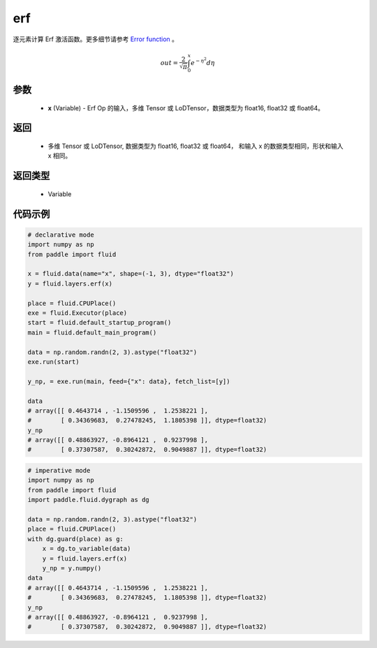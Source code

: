 .. _cn_api_fluid_layers_erf:

erf
-------------------------------

.. py:function:: paddle.fluid.layers.erf(x)

逐元素计算 Erf 激活函数。更多细节请参考 `Error function <https://en.wikipedia.org/wiki/Error_function>`_ 。


.. math::
    out = \frac{2}{\sqrt{\pi}} \int_{0}^{x}e^{- \eta^{2}}d\eta

参数
::::::::::::

  - **x** (Variable) - Erf Op 的输入，多维 Tensor 或 LoDTensor，数据类型为 float16, float32 或 float64。

返回
::::::::::::

  - 多维 Tensor 或 LoDTensor, 数据类型为 float16, float32 或 float64， 和输入 x 的数据类型相同，形状和输入 x 相同。

返回类型
::::::::::::

  - Variable

代码示例
::::::::::::

.. code-block:: python
    
    # declarative mode
    import numpy as np
    from paddle import fluid
    
    x = fluid.data(name="x", shape=(-1, 3), dtype="float32")
    y = fluid.layers.erf(x)
    
    place = fluid.CPUPlace()
    exe = fluid.Executor(place)
    start = fluid.default_startup_program()
    main = fluid.default_main_program()
    
    data = np.random.randn(2, 3).astype("float32")
    exe.run(start)
    
    y_np, = exe.run(main, feed={"x": data}, fetch_list=[y])
    
    data
    # array([[ 0.4643714 , -1.1509596 ,  1.2538221 ],
    #        [ 0.34369683,  0.27478245,  1.1805398 ]], dtype=float32)
    y_np
    # array([[ 0.48863927, -0.8964121 ,  0.9237998 ],
    #        [ 0.37307587,  0.30242872,  0.9049887 ]], dtype=float32)

.. code-block:: python

    # imperative mode
    import numpy as np
    from paddle import fluid
    import paddle.fluid.dygraph as dg
    
    data = np.random.randn(2, 3).astype("float32")
    place = fluid.CPUPlace()
    with dg.guard(place) as g:
        x = dg.to_variable(data)
        y = fluid.layers.erf(x)
        y_np = y.numpy()
    data
    # array([[ 0.4643714 , -1.1509596 ,  1.2538221 ],
    #        [ 0.34369683,  0.27478245,  1.1805398 ]], dtype=float32)
    y_np
    # array([[ 0.48863927, -0.8964121 ,  0.9237998 ],
    #        [ 0.37307587,  0.30242872,  0.9049887 ]], dtype=float32)
